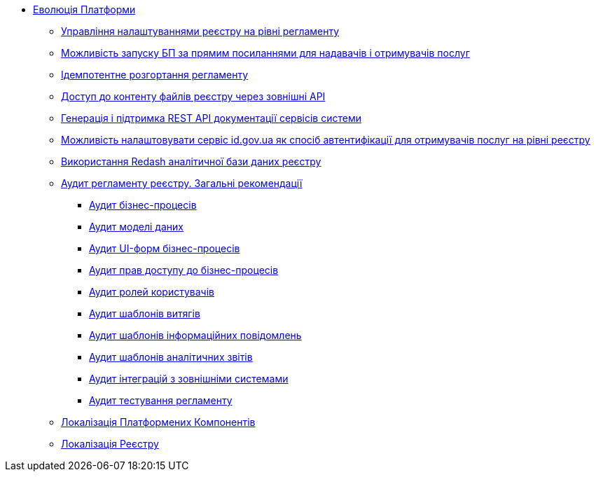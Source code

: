 *** xref:arch:architecture-workspace/platform-evolution/overview.adoc[Еволюція Платформи]
**** xref:arch:architecture-workspace/platform-evolution/registry-settings/registry-settings.adoc[Управління налаштуваннями реєстру на рівні регламенту]
**** xref:arch:architecture/registry/operational/portals/platform-evolution/bp-url.adoc[Можливість запуску БП за прямим посиланнями для надавачів і отримувачів послуг]
**** xref:arch:architecture-workspace/platform-evolution/regulation-deployment/idempotent-run.adoc[Ідемпотентне розгортання регламенту]
**** xref:arch:architecture-workspace/platform-evolution/rest-file-transfer/rest-file-transfer.adoc[Доступ до контенту файлів реєстру через зовнішні API]
**** xref:arch:architecture-workspace/platform-evolution/rest-api/rest-api.adoc[Генерація і підтримка REST API документації сервісів системи]
**** xref:arch:architecture-workspace/platform-evolution/citizen-id-gov-ua/citizen-id-gov-ua.adoc[Можливість налаштовувати сервіс id.gov.ua як спосіб автентифікації для отримувачів послуг на рівні реєстру]
**** xref:arch:architecture-workspace/platform-evolution/redas-analytical-postgres.adoc[Використання Redash аналітичної бази даних реєстру]
**** xref:arch:architecture-workspace/platform-evolution/registry-audit-instruction/registry-audit-instruction.adoc[Аудит регламенту реєстру. Загальні рекомендації]
***** xref:architecture-workspace/platform-evolution/registry-audit-instruction/modules/bp-audit.adoc[Аудит бізнес-процесів]
***** xref:architecture-workspace/platform-evolution/registry-audit-instruction/modules/dm-audit.adoc[Аудит моделі даних]
***** xref:architecture-workspace/platform-evolution/registry-audit-instruction/modules/form-audit.adoc[Аудит UI-форм бізнес-процесів]
***** xref:architecture-workspace/platform-evolution/registry-audit-instruction/modules/auth-audit.adoc[Аудит прав доступу до бізнес-процесів]
***** xref:architecture-workspace/platform-evolution/registry-audit-instruction/modules/role-audit.adoc[Аудит ролей користувачів]
***** xref:architecture-workspace/platform-evolution/registry-audit-instruction/modules/excerpt-audit.adoc[Аудит шаблонів витягів]
***** xref:architecture-workspace/platform-evolution/registry-audit-instruction/modules/notification-audit.adoc[Аудит шаблонів інформаційних повідомлень]
***** xref:architecture-workspace/platform-evolution/registry-audit-instruction/modules/report-audit.adoc[Аудит шаблонів аналітичних звітів]
***** xref:architecture-workspace/platform-evolution/registry-audit-instruction/modules/integration-audit.adoc[Аудит інтеграцій з зовнішніми системами]
***** xref:architecture-workspace/platform-evolution/registry-audit-instruction/modules/autotest-audit.adoc[Аудит тестування регламенту]
**** xref:arch:architecture-workspace/platform-evolution/control-plane-localization/control-plane-localization.adoc[Локалізація Платформених Компонентів]
**** xref:arch:architecture-workspace/platform-evolution/registry-localization/registry-localization.adoc[Локалізація Реєстру]
